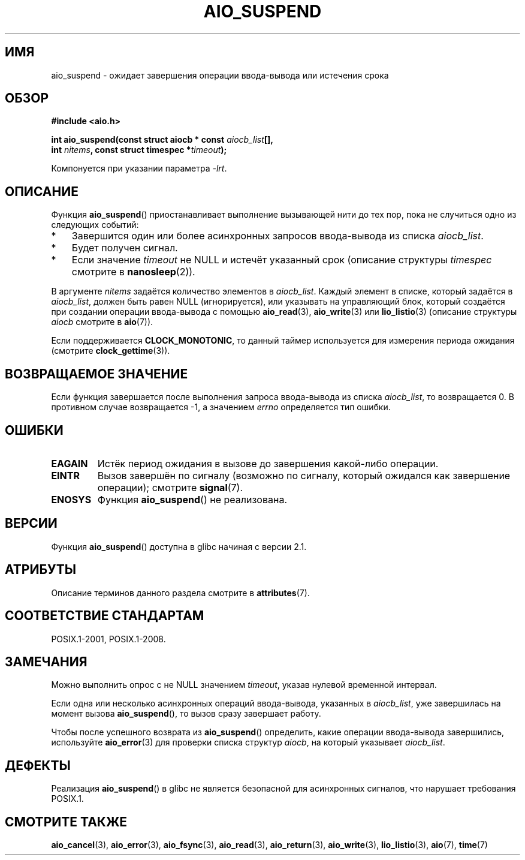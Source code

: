 .\" -*- mode: troff; coding: UTF-8 -*-
.\" Copyright (c) 2003 Andries Brouwer (aeb@cwi.nl)
.\" and Copyright (C) 2010 Michael Kerrisk <mtk.manpages@gmail.com>
.\"
.\" %%%LICENSE_START(GPLv2+_DOC_FULL)
.\" This is free documentation; you can redistribute it and/or
.\" modify it under the terms of the GNU General Public License as
.\" published by the Free Software Foundation; either version 2 of
.\" the License, or (at your option) any later version.
.\"
.\" The GNU General Public License's references to "object code"
.\" and "executables" are to be interpreted as the output of any
.\" document formatting or typesetting system, including
.\" intermediate and printed output.
.\"
.\" This manual is distributed in the hope that it will be useful,
.\" but WITHOUT ANY WARRANTY; without even the implied warranty of
.\" MERCHANTABILITY or FITNESS FOR A PARTICULAR PURPOSE.  See the
.\" GNU General Public License for more details.
.\"
.\" You should have received a copy of the GNU General Public
.\" License along with this manual; if not, see
.\" <http://www.gnu.org/licenses/>.
.\" %%%LICENSE_END
.\"
.\"*******************************************************************
.\"
.\" This file was generated with po4a. Translate the source file.
.\"
.\"*******************************************************************
.TH AIO_SUSPEND 3 2017\-09\-15 "" "Руководство программиста Linux"
.SH ИМЯ
aio_suspend \- ожидает завершения операции ввода\-вывода или истечения срока
.SH ОБЗОР
.nf
.PP
\fB#include <aio.h>\fP
.PP
\fBint aio_suspend(const struct aiocb * const \fP\fIaiocb_list\fP\fB[],\fP
\fB                int \fP\fInitems\fP\fB, const struct timespec *\fP\fItimeout\fP\fB);\fP
.PP
Компонуется при указании параметра \fI\-lrt\fP.
.fi
.SH ОПИСАНИЕ
Функция \fBaio_suspend\fP() приостанавливает выполнение вызывающей нити до тех
пор, пока не случиться одно из следующих событий:
.IP * 3
Завершится один или более асинхронных запросов ввода\-вывода из списка
\fIaiocb_list\fP.
.IP *
Будет получен сигнал.
.IP *
Если значение \fItimeout\fP не NULL и истечёт указанный срок (описание
структуры \fItimespec\fP смотрите в \fBnanosleep\fP(2)).
.PP
В аргументе \fInitems\fP задаётся количество элементов в \fIaiocb_list\fP. Каждый
элемент в списке, который задаётся в \fIaiocb_list\fP, должен быть равен NULL
(игнорируется), или указывать на управляющий блок, который создаётся при
создании операции ввода\-вывода с помощью \fBaio_read\fP(3), \fBaio_write\fP(3) или
\fBlio_listio\fP(3) (описание структуры \fIaiocb\fP смотрите в \fBaio\fP(7)).
.PP
Если поддерживается \fBCLOCK_MONOTONIC\fP, то данный таймер используется для
измерения периода ожидания (смотрите \fBclock_gettime\fP(3)).
.SH "ВОЗВРАЩАЕМОЕ ЗНАЧЕНИЕ"
Если функция завершается после выполнения запроса ввода\-вывода из списка
\fIaiocb_list\fP, то возвращается 0. В противном случае возвращается \-1, а
значением \fIerrno\fP определяется тип ошибки.
.SH ОШИБКИ
.TP 
\fBEAGAIN\fP
Истёк период ожидания в вызове до завершения какой\-либо операции.
.TP 
\fBEINTR\fP
Вызов завершён по сигналу (возможно по сигналу, который ожидался как
завершение операции); смотрите \fBsignal\fP(7).
.TP 
\fBENOSYS\fP
Функция \fBaio_suspend\fP() не реализована.
.SH ВЕРСИИ
Функция \fBaio_suspend\fP() доступна в glibc начиная с версии 2.1.
.SH АТРИБУТЫ
Описание терминов данного раздела смотрите в \fBattributes\fP(7).
.TS
allbox;
lb lb lb
l l l.
Интерфейс	Атрибут	Значение
T{
\fBaio_suspend\fP()
T}	Безвредность в нитях	MT\-Safe
.TE
.SH "СООТВЕТСТВИЕ СТАНДАРТАМ"
POSIX.1\-2001, POSIX.1\-2008.
.SH ЗАМЕЧАНИЯ
Можно выполнить опрос с не NULL значением \fItimeout\fP, указав нулевой
временной интервал.
.PP
Если одна или несколько асинхронных операций ввода\-вывода, указанных в
\fIaiocb_list\fP, уже завершилась на момент вызова \fBaio_suspend\fP(), то вызов
сразу завершает работу.
.PP
Чтобы после успешного возврата из \fBaio_suspend\fP() определить, какие
операции ввода\-вывода завершились, используйте \fBaio_error\fP(3) для проверки
списка структур \fIaiocb\fP, на который указывает \fIaiocb_list\fP.
.SH ДЕФЕКТЫ
.\" FIXME . https://sourceware.org/bugzilla/show_bug.cgi?id=13172
Реализация \fBaio_suspend\fP() в glibc не является безопасной для асинхронных
сигналов, что нарушает требования POSIX.1.
.SH "СМОТРИТЕ ТАКЖЕ"
\fBaio_cancel\fP(3), \fBaio_error\fP(3), \fBaio_fsync\fP(3), \fBaio_read\fP(3),
\fBaio_return\fP(3), \fBaio_write\fP(3), \fBlio_listio\fP(3), \fBaio\fP(7), \fBtime\fP(7)
